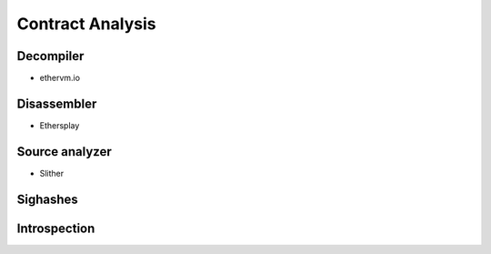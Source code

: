 =================
Contract Analysis
=================

Decompiler
==========
- ethervm.io

Disassembler
============
- Ethersplay

Source analyzer
===============
- Slither

Sighashes
=========

Introspection
=============